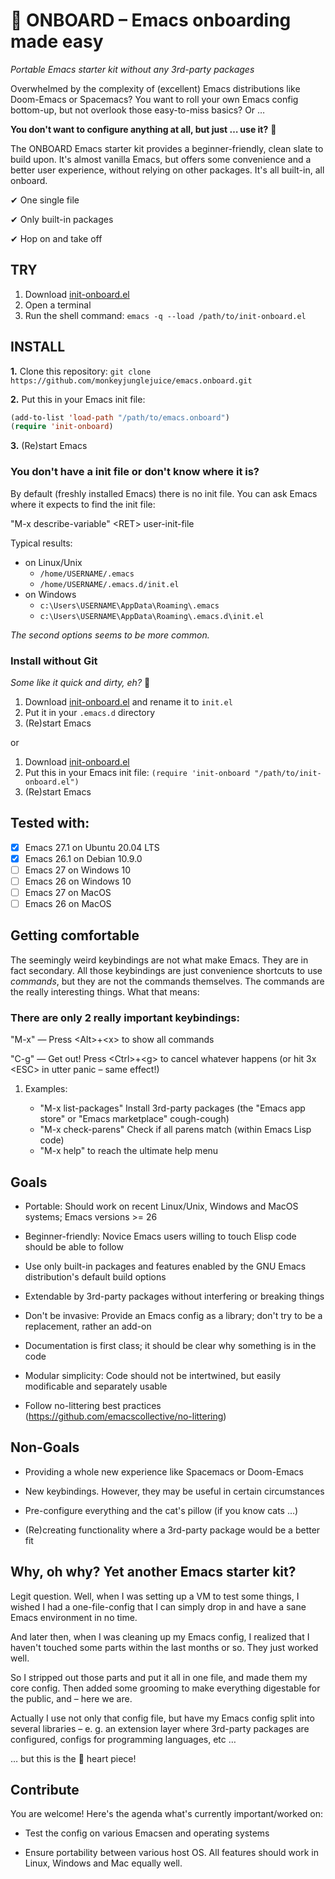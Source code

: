 * 🚀 ONBOARD – Emacs onboarding made easy

/Portable Emacs starter kit without any 3rd-party packages/

Overwhelmed by the complexity of (excellent) Emacs distributions like Doom-Emacs or Spacemacs? You want to roll your own Emacs config bottom-up, but not overlook those easy-to-miss basics? Or …

*You don't want to configure anything at all, but just … use it?* 🤯

The ONBOARD Emacs starter kit provides a beginner-friendly, clean slate to build upon. It's almost vanilla Emacs, but offers some convenience and a better user experience, without relying on other packages. It's all built-in, all onboard.

✔ One single file

✔ Only built-in packages

✔ Hop on and take off


** TRY

1. Download [[https://raw.githubusercontent.com/monkeyjunglejuice/emacs.onboard/main/init-onboard.el][init-onboard.el]]
2. Open a terminal
3. Run the shell command: ~emacs -q --load /path/to/init-onboard.el~


** INSTALL

*1.* Clone this repository: ~git clone https://github.com/monkeyjunglejuice/emacs.onboard.git~

*2.* Put this in your Emacs init file:
#+begin_src emacs-lisp
(add-to-list 'load-path "/path/to/emacs.onboard")
(require 'init-onboard)
#+end_src

*3.* (Re)start Emacs


*** You don't have a init file or don't know where it is?

By default (freshly installed Emacs) there is no init file.
You can ask Emacs where it expects to find the init file:

"M-x describe-variable" <RET> user-init-file

Typical results:

- on Linux/Unix
  - =/home/USERNAME/.emacs=
  - =/home/USERNAME/.emacs.d/init.el=
- on Windows
  - =c:\Users\USERNAME\AppData\Roaming\.emacs=
  - =c:\Users\USERNAME\AppData\Roaming\.emacs.d\init.el=

/The second options seems to be more common./


*** Install without Git

 /Some like it quick and dirty, eh?/ 🙈

 1. Download [[https://raw.githubusercontent.com/monkeyjunglejuice/emacs.onboard/main/init-onboard.el][init-onboard.el]] and rename it to =init.el=
 2. Put it in your =.emacs.d= directory
 3. (Re)start Emacs

 or

 1. Download [[https://raw.githubusercontent.com/monkeyjunglejuice/emacs.onboard/main/init-onboard.el][init-onboard.el]]
 2. Put this in your Emacs init file: ~(require 'init-onboard "/path/to/init-onboard.el")~
 3. (Re)start Emacs


** Tested with:

- [X] Emacs 27.1 on Ubuntu 20.04 LTS
- [X] Emacs 26.1 on Debian 10.9.0
- [ ] Emacs 27 on Windows 10
- [ ] Emacs 26 on Windows 10
- [ ] Emacs 27 on MacOS
- [ ] Emacs 26 on MacOS


** Getting comfortable


The seemingly weird keybindings are not what make Emacs. They are in fact secondary. All those keybindings are just convenience shortcuts to use /commands/, but they are not the commands themselves. The commands are the really interesting things. What that means:


*** There are only 2 really important keybindings:

"M-x" — Press <Alt>+<x> to show all commands

"C-g" — Get out! Press <Ctrl>+<g> to cancel whatever happens (or hit 3x <ESC> in utter panic – same effect!)


**** Examples:

- "M-x list-packages" Install 3rd-party packages (the "Emacs app store" or "Emacs marketplace" cough-cough)
- "M-x check-parens" Check if all parens match (within Emacs Lisp code)
- "M-x help" to reach the ultimate help menu


** Goals

- Portable: Should work on recent Linux/Unix, Windows and MacOS systems; Emacs versions >= 26

- Beginner-friendly: Novice Emacs users willing to touch Elisp code should be able to follow

- Use only built-in packages and features enabled by the GNU Emacs distribution's default build options

- Extendable by 3rd-party packages without interfering or breaking things

- Don't be invasive: Provide an Emacs config as a library; don't try to be a replacement, rather an add-on

- Documentation is first class; it should be clear why something is in the code

- Modular simplicity: Code should not be intertwined, but easily modificable and separately usable

- Follow no-littering best practices (https://github.com/emacscollective/no-littering)


** Non-Goals

- Providing a whole new experience like Spacemacs or Doom-Emacs

- New keybindings. However, they may be useful in certain circumstances

- Pre-configure everything and the cat's pillow (if you know cats …)

- (Re)creating functionality where a 3rd-party package would be a better fit


** Why, oh why? Yet another Emacs starter kit?

Legit question. Well, when I was setting up a VM to test some things, I wished I had a one-file-config that I can simply drop in and have a sane Emacs environment in no time.

And later then, when I was cleaning up my Emacs config, I realized that I haven't touched some parts within the last months or so. They just worked well.

So I stripped out those parts and put it all in one file, and made them my core config. Then added some grooming to make everything digestable for the public, and -- here we are.

Actually I use not only that config file, but have my Emacs config split into several libraries -- e. g. an extension layer where 3rd-party packages are configured, configs for programming languages, etc …

… but this is the 💝 heart piece!


** Contribute

You are welcome! Here's the agenda what's currently important/worked on:

- Test the config on various Emacsen and operating systems

- Ensure portability between various host OS. All features should work in Linux, Windows and Mac equally well.


